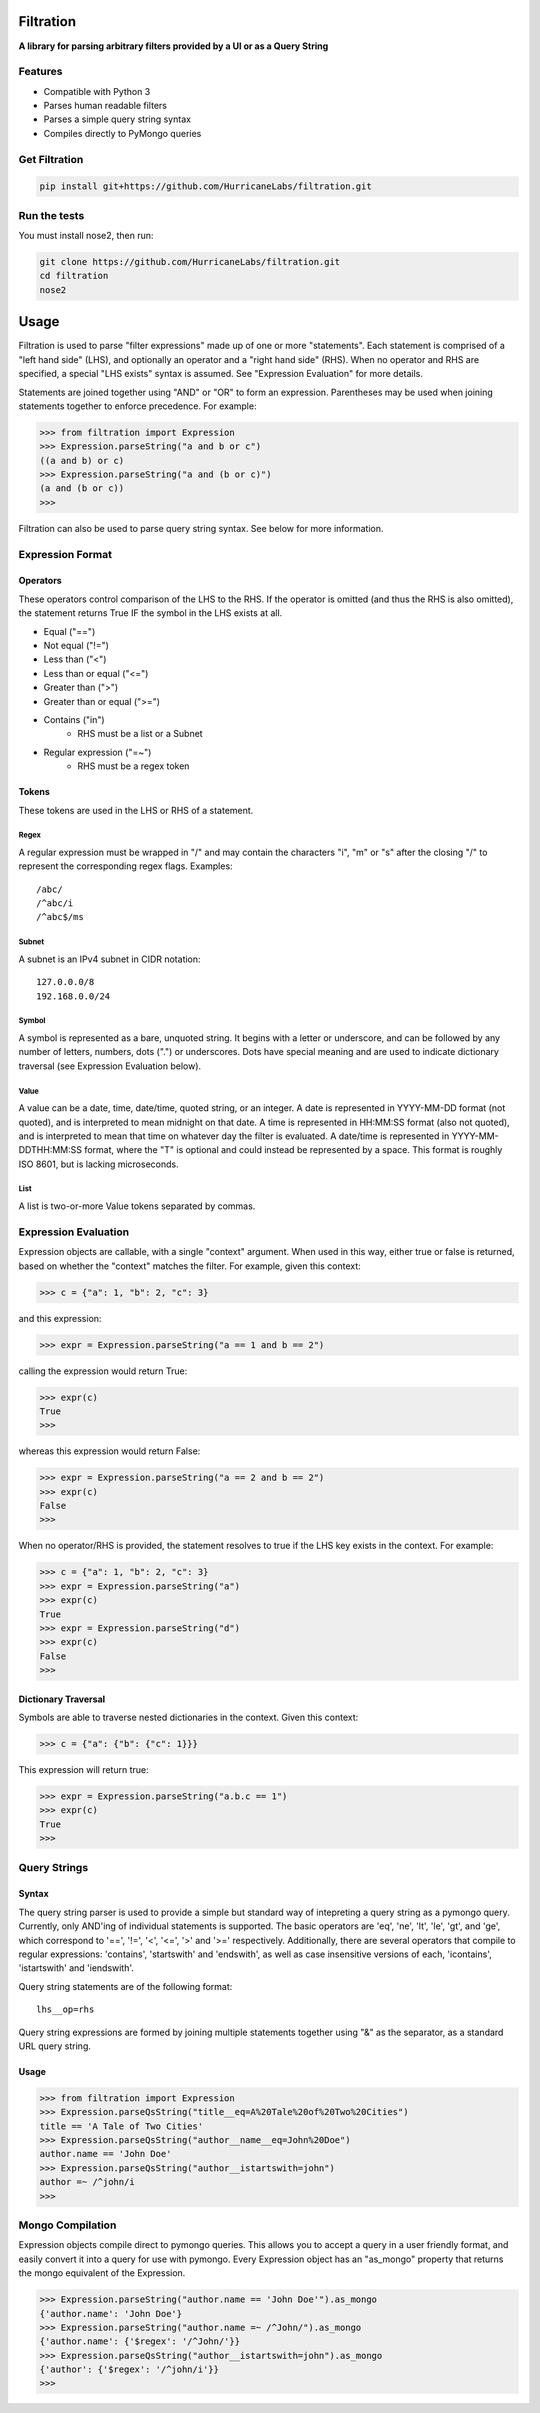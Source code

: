 ##########
Filtration
##########
**A library for parsing arbitrary filters provided by a UI or as a Query String**

Features
========
- Compatible with Python 3
- Parses human readable filters
- Parses a simple query string syntax
- Compiles directly to PyMongo queries

Get Filtration
==============

.. code-block:: shell

    pip install git+https://github.com/HurricaneLabs/filtration.git

Run the tests
=============
You must install nose2, then run:

.. code-block:: shell

    git clone https://github.com/HurricaneLabs/filtration.git
    cd filtration
    nose2

########
Usage
########
Filtration is used to parse "filter expressions" made up of one or more "statements". Each
statement is comprised of a "left hand side" (LHS), and optionally an operator and a "right hand
side" (RHS). When no operator and RHS are specified, a special "LHS exists" syntax is assumed. See
"Expression Evaluation" for more details.

Statements are joined together using "AND" or "OR" to form an expression. Parentheses may be used
when joining statements together to enforce precedence. For example:

.. code-block:: python

    >>> from filtration import Expression
    >>> Expression.parseString("a and b or c")
    ((a and b) or c)
    >>> Expression.parseString("a and (b or c)")
    (a and (b or c))
    >>>

Filtration can also be used to parse query string syntax. See below for more information.

Expression Format
=================

Operators
~~~~~~~~~
These operators control comparison of the LHS to the RHS. If the operator is omitted (and thus
the RHS is also omitted), the statement returns True IF the symbol in the LHS exists at all.

* Equal ("==")
* Not equal ("!=")
* Less than ("<")
* Less than or equal ("<=")
* Greater than (">")
* Greater than or equal (">=")
* Contains ("in")
    * RHS must be a list or a Subnet
* Regular expression ("=~")
    * RHS must be a regex token

Tokens
~~~~~~~~~~~~~~~
These tokens are used in the LHS or RHS of a statement.

Regex
-----
A regular expression must be wrapped in "/" and may contain the characters "i", "m" or "s" after
the closing "/" to represent the corresponding regex flags. Examples::

    /abc/
    /^abc/i
    /^abc$/ms

Subnet
------
A subnet is an IPv4 subnet in CIDR notation::

    127.0.0.0/8
    192.168.0.0/24

Symbol
------
A symbol is represented as a bare, unquoted string. It begins with a letter or underscore, and
can be followed by any number of letters, numbers, dots (".") or underscores. Dots have special
meaning and are used to indicate dictionary traversal (see Expression Evaluation below).

Value
-----
A value can be a date, time, date/time, quoted string, or an integer. A date is represented in
YYYY-MM-DD format (not quoted), and is interpreted to mean midnight on that date. A time is
represented in HH:MM:SS format (also not quoted), and is interpreted to mean that time on whatever
day the filter is evaluated. A date/time is represented in YYYY-MM-DDTHH:MM:SS format, where the
"T" is optional and could instead be represented by a space. This format is roughly ISO 8601, but
is lacking microseconds.

List
----
A list is two-or-more Value tokens separated by commas.

Expression Evaluation
=====================

Expression objects are callable, with a single "context" argument. When used in this way, either
true or false is returned, based on whether the "context" matches the filter. For example, given
this context:

.. code-block:: python

    >>> c = {"a": 1, "b": 2, "c": 3}

and this expression:

.. code-block:: python

    >>> expr = Expression.parseString("a == 1 and b == 2")

calling the expression would return True:

.. code-block:: python

    >>> expr(c)
    True
    >>>

whereas this expression would return False:

.. code-block:: python

    >>> expr = Expression.parseString("a == 2 and b == 2")
    >>> expr(c)
    False
    >>>

When no operator/RHS is provided, the statement resolves to true if the LHS key exists in the
context. For example:

.. code-block:: python

    >>> c = {"a": 1, "b": 2, "c": 3}
    >>> expr = Expression.parseString("a")
    >>> expr(c)
    True
    >>> expr = Expression.parseString("d")
    >>> expr(c)
    False
    >>>

Dictionary Traversal
~~~~~~~~~~~~~~~~~~~~

Symbols are able to traverse nested dictionaries in the context. Given this context:

.. code-block:: python

    >>> c = {"a": {"b": {"c": 1}}}

This expression will return true:

.. code-block:: python

    >>> expr = Expression.parseString("a.b.c == 1")
    >>> expr(c)
    True
    >>>

Query Strings
=============

Syntax
~~~~~~

The query string parser is used to provide a simple but standard way of intepreting a query string
as a pymongo query. Currently, only AND'ing of individual statements is supported. The basic
operators are 'eq', 'ne', 'lt', 'le', 'gt', and 'ge', which correspond to '==', '!=', '<', '<=',
'>' and '>=' respectively. Additionally, there are several operators that compile to regular
expressions: 'contains', 'startswith' and 'endswith', as well as case insensitive versions of each,
'icontains', 'istartswith' and 'iendswith'.

Query string statements are of the following format::

    lhs__op=rhs

Query string expressions are formed by joining multiple statements together using "&" as the
separator, as a standard URL query string.

Usage
~~~~~

.. code-block:: python

    >>> from filtration import Expression
    >>> Expression.parseQsString("title__eq=A%20Tale%20of%20Two%20Cities")
    title == 'A Tale of Two Cities'
    >>> Expression.parseQsString("author__name__eq=John%20Doe")
    author.name == 'John Doe'
    >>> Expression.parseQsString("author__istartswith=john")
    author =~ /^john/i
    >>>


Mongo Compilation
=================

Expression objects compile direct to pymongo queries. This allows you to accept a query in a
user friendly format, and easily convert it into a query for use with pymongo. Every Expression
object has an "as_mongo" property that returns the mongo equivalent of the Expression.

.. code-block:: python

    >>> Expression.parseString("author.name == 'John Doe'").as_mongo
    {'author.name': 'John Doe'}
    >>> Expression.parseString("author.name =~ /^John/").as_mongo
    {'author.name': {'$regex': '/^John/'}}
    >>> Expression.parseQsString("author__istartswith=john").as_mongo
    {'author': {'$regex': '/^john/i'}}
    >>>
